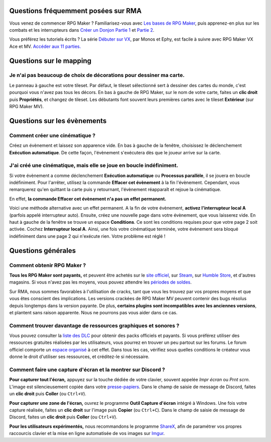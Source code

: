 Questions fréquemment posées sur RMA
====================================

Vous venez de commencer RPG Maker ? Familiarisez-vous avec `Les bases de RPG Maker <https://www.youtube.com/watch?v=HKXL-0i7uAM>`_, puis apprenez-en plus sur les combats et les interrupteurs dans `Créer un Donjon Partie 1 <https://www.youtube.com/watch?v=yTmpdDe77C8>`_ et `Partie 2 <https://www.youtube.com/watch?v=zwNfO6HHfRo>`_.

Vous préférez les tutoriels écrits ? La série `Débuter sur VX <http://www.rpg-maker.fr/tutoriels-192-debuter-sur-vx-01-creation-d-un-projet-et-premiere-carte.html>`_, par Monos et Ephy, est facile à suivre avec RPG Maker VX Ace et MV. `Accéder aux 11 parties. <http://www.rpg-maker.fr/tutoriels-pour-rmvx.html>`_

Questions sur le mapping
========================

Je n'ai pas beaucoup de choix de décorations pour dessiner ma carte.
^^^^^^^^^^^^^^^^^^^^^^^^^^^^^^^^^^^^^^^^^^^^^^^^^^^^^^^^^^^^^^^^^^^^

Le panneau à gauche est votre tileset. Par défaut, le tileset sélectionné sert à dessiner des cartes du monde, c'est pourquoi vous n'avez pas tous les décors. En bas à gauche de RPG Maker, sur le nom de votre carte, faites un **clic droit** puis **Propriétés**, et changez de tileset. Les débutants font souvent leurs premières cartes avec le tileset **Extérieur** (sur RPG Maker MV).

Questions sur les évènements
============================

Comment créer une cinématique ?
^^^^^^^^^^^^^^^^^^^^^^^^^^^^^^^

Créez un évènement et laissez son apparence vide. En bas à gauche de la fenêtre, choisissez le déclenchement **Exécution automatique**. De cette façon, l'évènement s'exécutera dès que le joueur arrive sur la carte.

J'ai créé une cinématique, mais elle se joue en boucle indéfiniment.
^^^^^^^^^^^^^^^^^^^^^^^^^^^^^^^^^^^^^^^^^^^^^^^^^^^^^^^^^^^^^^^^^^^^

Si votre évènement a comme déclenchement **Exécution automatique** ou **Processus parallèle**, il se jouera en boucle indéfiniment. Pour l'arrêter, utilisez la commande **Effacer cet évènement** à la fin l'évènement. Cependant, vous remarquerez qu'en quittant la carte puis y retournant, l'évènement réapparaît et rejoue la cinématique.

En effet, **la commande Effacer cet évènement n'a pas un effet permanent.**

Voici une méthode alternative avec un effet permanent. A la fin de votre évènement, **activez l'interrupteur local A** (parfois appelé interrupteur auto). Ensuite, créez une nouvelle page dans votre évènement, que vous laisserez vide. En haut à gauche de la fenêtre se trouve un espace **Conditions**. Ce sont les conditions requises pour que votre page 2 soit activée. Cochez **Interrupteur local A**. Ainsi, une fois votre cinématique terminée, votre évènement sera bloqué indéfiniment dans une page 2 qui n'exécute rien. Votre problème est réglé !

Questions générales
===================

Comment obtenir RPG Maker ?
^^^^^^^^^^^^^^^^^^^^^^^^^^^

**Tous les RPG Maker sont payants,** et peuvent être achetés sur le `site officiel <http://www.rpgmakerweb.com/products>`_, sur `Steam <http://store.steampowered.com/search/?term=RPG+Maker>`_, sur `Humble Store <https://www.humblebundle.com/store/search?sort=bestselling&search=RPG%20Maker>`_, et d'autres magasins. Si vous n'avez pas les moyens, vous pouvez attendre les `périodes de soldes <https://isthereanydeal.com/game/rpgmakermv/history/>`_.

Sur RMA, nous sommes favorables à l'utilisation de cracks, tant que vous les trouvez par vos propres moyens et que vous êtes conscient des implications. Les versions crackées de RPG Maker MV peuvent contenir des bugs résolus depuis longtemps dans la version payante. De plus, **certains plugins sont incompatibles avec les anciennes versions**, et plantent sans raison apparente. Nous ne pourrons pas vous aider dans ce cas.

Comment trouver davantage de ressources graphiques et sonores ?
^^^^^^^^^^^^^^^^^^^^^^^^^^^^^^^^^^^^^^^^^^^^^^^^^^^^^^^^^^^^^^^

Vous pouvez consulter la `liste des DLC <http://www.rpgmakerweb.com/products/resources>`_ pour obtenir des packs officiels et payants. Si vous préférez utiliser des ressources gratuites réalisées par les utilisateurs, vous pourrez en trouver un peu partout sur les forums. Le forum officiel comporte un `espace organisé <https://forums.rpgmakerweb.com/index.php?categories/resource-showcase.27/>`_ à cet effet. Dans tous les cas, vérifiez sous quelles conditions le créateur vous donne le droit d'utiliser ses ressources, et créditez-le si nécessaire.

Comment faire une capture d'écran et la montrer sur Discord ?
^^^^^^^^^^^^^^^^^^^^^^^^^^^^^^^^^^^^^^^^^^^^^^^^^^^^^^^^^^^^^

**Pour capturer tout l'écran,** appuyez sur la touche dédiée de votre clavier, souvent appelée `Impr écran` ou `Prnt scrn`. L'image est silencieusement copiée dans votre `presse-papiers <https://fr.wikipedia.org/wiki/Presse-papier_(informatique)>`_. Dans le champ de saisie de message de Discord, faites un **clic droit** puis **Coller** (ou ``Ctrl+V``).

**Pour capturer une zone de l'écran,** ouvrez le programme **Outil Capture d'écran** intégré à Windows. Une fois votre capture réalisée, faites un **clic droit** sur l'image puis **Copier** (ou ``Ctrl+C``). Dans le champ de saisie de message de Discord, faites un **clic droit** puis **Coller** (ou ``Ctrl+V``).

**Pour les utilisateurs expérimentés,** nous recommandons le programme `ShareX <https://getsharex.com/>`_, afin de paramétrer vos propres raccourcis clavier et la mise en ligne automatisée de vos images sur `Imgur <https://imgur.com/>`_.
